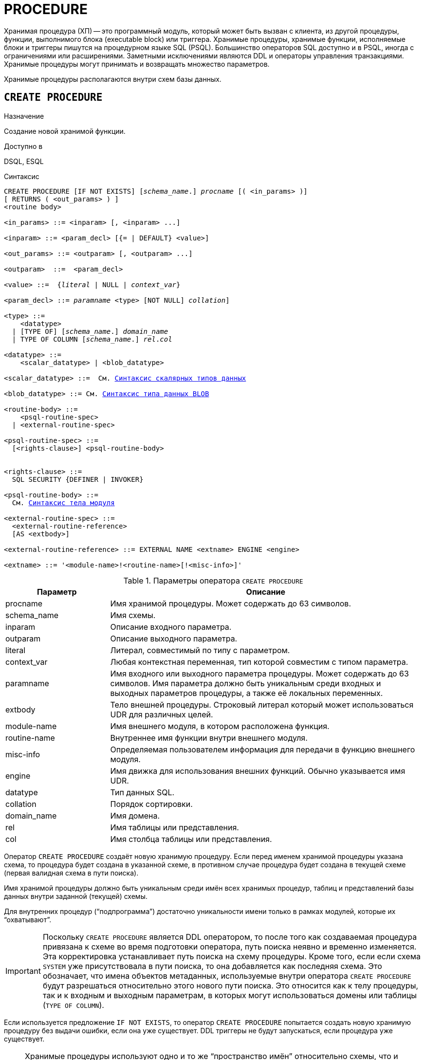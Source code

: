 [[fblangref-ddl-procedure]]
= PROCEDURE

Хранимая процедура (ХП) -- это программный модуль, который может быть вызван с клиента, из другой процедуры, функции, выполнимого блока (executable block) или триггера. Хранимые процедуры, хранимые функции, исполняемые блоки и триггеры пишутся на процедурном языке SQL (PSQL). Большинство операторов SQL доступно и в PSQL, иногда с ограничениями или расширениями. Заметными исключениями являются DDL и операторы управления транзакциями. Хранимые процедуры могут принимать и возвращать множество параметров.

Хранимые процедуры располагаются внутри схем базы данных.

[[fblangref-ddl-procedure-create]]
== `CREATE PROCEDURE`

.Назначение
Создание новой хранимой функции.
(((CREATE PROCEDURE)))

.Доступно в
DSQL, ESQL

[[fblangref-ddl-proc-create-syntax]]
.Синтаксис
[listing,subs="+quotes,macros"]
----
CREATE PROCEDURE [IF NOT EXISTS] [_schema_name_.] _procname_ [( <in_params> )]
[ RETURNS ( <out_params> ) ]
<routine body>

<in_params> ::= <inparam> [, <inparam> ...]

<inparam> ::= <param_decl> [{= | DEFAULT} <value>]

<out_params> ::= <outparam> [, <outparam> ...]

<outparam>  ::=  <param_decl>

<value> ::=  {_literal_ | NULL | _context_var_}

<param_decl> ::= _paramname_ <type> [NOT NULL] [COLLATE [_schema_name_.]_collation_]

<type> ::=
    <datatype>
  | [TYPE OF] [_schema_name_.] _domain_name_
  | TYPE OF COLUMN [_schema_name_.] _rel_._col_

<datatype> ::=
    <scalar_datatype> | <blob_datatype>

<scalar_datatype> ::=  См. <<fblangref-datatypes-syntax-scalar,Синтаксис скалярных типов данных>>

<blob_datatype> ::= См. <<fblangref-datatypes-syntax-blob,Синтаксис типа данных BLOB>>

<routine-body> ::=
    <psql-routine-spec>
  | <external-routine-spec>

<psql-routine-spec> ::=
  [<rights-clause>] <psql-routine-body>


<rights-clause> ::=
  SQL SECURITY {DEFINER | INVOKER}

<psql-routine-body> ::=
  См. <<fblangref-psql-elements-body-syntax,Синтаксис тела модуля>>

<external-routine-spec> ::=
  <external-routine-reference>
  [AS <extbody>]

<external-routine-reference> ::= EXTERNAL NAME <extname> ENGINE <engine>

<extname> ::= '<module-name>!<routine-name>[!<misc-info>]'
----

[[fblangref-ddl-proc-createproc]]
.Параметры оператора `CREATE PROCEDURE`
[cols="<1,<3", options="header",stripes="none"]
|===
^| Параметр
^| Описание

|procname
|Имя хранимой процедуры. Может содержать до 63 символов.

|schema_name
|Имя схемы.

|inparam
|Описание входного параметра.

|outparam
|Описание выходного параметра.

|literal
|Литерал, совместимый по типу с параметром.

|context_var
|Любая контекстная переменная, тип которой совместим с типом параметра.

|paramname
|Имя входного или выходного параметра процедуры. Может содержать до 63 символов.
Имя параметра должно быть уникальным среди входных и выходных параметров процедуры, а также её локальных переменных.

|extbody
|Тело внешней процедуры.
Строковый литерал который может использоваться UDR для различных целей.

|module-name
|Имя внешнего модуля, в котором расположена функция.

|routine-name
|Внутреннее имя функции внутри внешнего модуля.

|misc-info
|Определяемая пользователем информация для передачи в функцию внешнего модуля.

|engine
|Имя движка для использования внешних функций. Обычно указывается имя UDR.

|datatype
|Тип данных SQL.

|collation
|Порядок сортировки.

|domain_name
|Имя домена.

|rel
|Имя таблицы или представления.

|col
|Имя столбца таблицы или представления.
|===

Оператор `CREATE PROCEDURE` создаёт новую хранимую процедуру. Если перед именем хранимой процедуры указана схема, то процедура будет создана в указанной схеме, в противном случае процедура будет создана в текущей схеме (первая валидная схема в пути поиска).

Имя хранимой процедуры должно быть уникальным среди имён всех хранимых процедур, таблиц и представлений базы данных внутри заданной (текущей) схемы.

Для внутренних процедур ("`подпрограмма`") достаточно уникальности имени только в рамках модулей, которые их "`охватывают`".

[IMPORTANT]
====
Поскольку `CREATE PROCEDURE` является DDL оператором, то после того как создаваемая процедура привязана к схеме во время подготовки оператора, путь поиска неявно и временно изменяется. Эта корректировка устанавливает путь поиска на схему процедуры. Кроме того, если если схема `SYSTEM` уже присутствовала в пути поиска, то она добавляется как последняя схема. Это обозначает, что имена объектов метаданных, используемые внутри оператора `CREATE PROCEDURE` будут разрешаться относительно этого нового пути поиска. Это относится как к телу процедуры, так и к входным и выходным параметрам, в которых могут использоваться домены или таблицы (`TYPE OF COLUMN`).
====

Если используется предложение `IF NOT EXISTS`, то оператор `CREATE PROCEDURE` попытается создать новую хранимую процедуру без выдачи ошибки, если она уже существует. DDL триггеры не будут запускаться, если процедура уже существует.

[NOTE]
====
Хранимые процедуры используют одно и то же "`пространство имён`" относительно схемы, что и таблицы и представления. Таким образом, если таблица с именем `SOME_NAME` существует в заданной (текущей) схеме и будет попытка выполнить `CREATE PROCEDURE IF NOT EXISTS SOME_NAME`, то процедура не будет создана без выдачи ошибки.
====

`CREATE PROCEDURE` является составным оператором, состоящий из заголовка и тела.

Заголовок определяет имя хранимой процедуры и объявляет входные и выходные параметры, если они должны быть возвращены процедурой.

Тело процедуры состоит из необязательных объявлений локальных переменных, подпрограмм и именованных курсоров, и одного или нескольких операторов, или блоков операторов, заключённых во внешнем блоке, который начинается с ключевого слова `BEGIN`, и завершается ключевым словом `END`. Объявления локальных переменных и именованных курсоров, а также внутренние операторы должны завершаться точкой с запятой ("`;`").

[[_fblangref_ddl_procedure_term]]
=== Терминатор оператора

Некоторые редакторы SQL-операторов -- в частности утилита `isql` из комплекта Firebird, и возможно некоторые сторонние редакторы -- используют внутреннее соглашение, которое требует, чтобы все операторы были завершены с точкой с запятой.

Это создает конфликт с синтаксисом PSQL при кодировании в этих средах. Если вы не знакомы с этой проблемой и её решением, пожалуйста, изучите детали в главе PSQL в разделе, озаглавленном <<fblangref-psql-setterm,Изменение терминатора в `isql`>>.

[[fblangref-ddl-procedure-create-params]]
=== Параметры

У каждого параметра указывается тип данных. Кроме того, для параметра можно указать ограничение `NOT NULL`, тем самым запретив передавать в него значение `NULL`.

Для параметра строкового типа существует возможность задать порядок сортировки с помощью предложения `COLLATE`.

[[fblangref-ddl-procedure-create-params-in]]
==== Входные параметры

Входные параметры заключаются в скобки после имени хранимой процедуры. Они передаются в процедуру по значению, то есть любые изменения входных параметров внутри процедуры никак не повлияет на значения этих параметров в вызывающей программе.

Входные параметры могут иметь значение по умолчанию. Параметры, для которых заданы значения, должны располагаться в конце списка параметров.

[[fblangref-ddl-procedure-create-params-out]]
==== Выходные параметры

Необязательное предложение `RETURNS` позволяет задать список выходных параметров хранимой процедуры.

[[fblangref-ddl-procedure-create-params-domain]]
==== Использование доменов при объявлении параметров

В качестве типа параметра можно указать имя домена. В этом случае параметр будет наследовать все характеристики домена.

Если перед названием домена дополнительно используется предложение `TYPE OF`, то используется только тип данных домена -- не проверяются его ограничения `NOT NULL` и `CHECK` (если они есть) и не используется значение по умолчанию. Если домен текстового типа, то всегда используется его набор символов и порядок сортировки.

[[fblangref-ddl-procedure-create-params-typeofcolumn]]
==== Использование типа столбца при объявлении параметров

Входные и выходные параметры можно объявлять, используя тип данных столбцов существующих таблиц и представлений. Для этого используется предложение `TYPE OF COLUMN`, после которого указывается имя таблицы или представления и через точку имя столбца.

При использовании `TYPE OF COLUMN` наследуется только тип данных, а в случае строковых типов ещё и набор символов, и порядок сортировки. Ограничения и значения по умолчанию столбца никогда не используются.

[[fblangref-ddl-procedure-create-sql-security]]
=== Привилегии выполнения

(((CREATE PROCEDURE, SQL SECURITY)))
Необязательное предложение `SQL SECURITY` позволяет задать с какими привилегиями выполняется хранимая процедура. Если выбрана опция `INVOKER`, то хранимая процедура выполняется с привилегиями вызывающего пользователя. Если выбрана опция `DEFINER`, то хранимая процедура выполняется с привилегиями определяющего пользователя (владельца ХП). Эти привилегии будут дополнены привилегиями выданные самой хранимой процедуре с помощью оператора `GRANT`. По умолчанию хранимая процедура выполняется с привилегиями вызывающего пользователя.

[TIP]
====
Привилегии выполнения по умолчанию для вновь создаваемых объектов метаданных можно изменить с помощью оператора

[listing]
----
ALTER DATABASE SET DEFAULT SQL SECURITY {DEFINER | INVOKER}
----
====

[[fblangref-ddl-procedure-create-body]]
=== Тело хранимой процедуры

После ключевого слова `AS` следует тело хранимой процедуры.

[[fblangref-ddl-procedure-create-declare]]
==== Объявление локальных переменных, курсоров и подпрограмм

В необязательной секции `<declarations>` описаны локальные переменные процедуры, подпрограммы и именованные курсоры. В отношении спецификации типа данных локальные переменные подчиняются тем же правилам, что и входные и выходные параметры процедуры. Подробности вы можете посмотреть в главе "`Процедурный язык PSQL`" в разделах
<<fblangref-psql-statements-declare-var,DECLARE VARIABLE>> и
<<fblangref-psql-statements-declare-cursor,DECLARE CURSOR>>,
<<fblangref-psql-statements-declare-procedure,DECLARE PROCEDURE>>,
<<fblangref-psql-statements-declare-function,DECLARE FUNCTION>>.

После необязательной секции деклараций обязательно следует составной оператор. Составной оператор состоит из одного или нескольких PSQL операторов, заключенных между ключевыми словами `BEGIN` и `END`. Составной оператор может содержать один или несколько других составных операторов. Вложенность ограничена 512 уровнями. Любой из `BEGIN ... END` блоков может быть пустым, в том числе и главный блок.

[[fblangref-ddl-procedure-create-external]]
=== Внешние хранимые процедуры

Хранимая процедура может быть расположена во внешнем модуле. В этом случае вместо тела процедуры указывается место её расположения во внешнем модуле с помощью предложения `EXTERNAL NAME`. Аргументом этого предложения является строка, в которой через разделитель указано имя внешнего модуля, имя процедуры внутри модуля и определённая пользователем информация. В предложении `ENGINE` указывается имя движка для обработки подключения внешних модулей. В Firebird для работы с внешними модулями используется движок UDR. После ключевого слова `AS` может быть указан строковый литерал -- "тело" внешней процедуры, оно может быть использовано внешним модулем для различных целей.

[[fblangref-ddl-procedure-create_who]]
=== Кто может создать хранимую процедуру?

Выполнить оператор `CREATE PROCEDURE` могут:

* <<fblangref-security-administrators,Администраторы>>
* Владелец схемы в которой создаётся хранимая процедура;
* Пользователи с привилегией `CREATE PROCEDURE` для схемы в которой создаётся хранимая процедура.

Пользователь, создавший хранимую процедуру, становится её владельцем.

[[fblangref-ddl-procedure-create-examples]]
=== Примеры

.Создание хранимой процедуры
[example]
====

[source,sql]
----
-- процедура создаётся в текущей схеме (первой валидной схеме в путях поиска SEARCH_PATH)
-- Домен D_BREEDNAME, таблица BREED должны находится в той же схеме, что и процедура.
-- Набор символов WIN1251 и PXW_CYRL можно не квалифицировать, при условии что схема SYSTEM входит
-- в SEARCH_PATH.
CREATE PROCEDURE ADD_BREED (
  NAME D_BREEDNAME, /* Наследуются характеристики домена */
  NAME_EN TYPE OF D_BREEDNAME, /* Наследуется только тип домена */
  SHORTNAME TYPE OF COLUMN BREED.SHORTNAME, /* Наследуется тип столбца таблицы */
  REMARK VARCHAR(120) CHARACTER SET WIN1251 COLLATE PXW_CYRL,
  CODE_ANIMAL INT NOT NULL DEFAULT 1
)
RETURNS (
  CODE_BREED INT
)
AS
BEGIN
  INSERT INTO BREED (
    CODE_ANIMAL, NAME, NAME_EN, SHORTNAME, REMARK)
  VALUES (
    :CODE_ANIMAL, :NAME, :NAME_EN, :SHORTNAME, :REMARK)
  RETURNING CODE_BREED INTO CODE_BREED;
END
----

То же самое, но процедура будет выполняться с правами определяющего пользователя (владельца процедуры) и создана в другой схеме.

[source,sql]
----
-- процедура ADD_BREED создаётся в схеме MAIN.
-- Домен D_BREEDNAME находится в схеме PUBLIC.
-- Таблица BREED должна находится в схеме MAIN, поскольку она не квалифицирована.
CREATE PROCEDURE MAIN.ADD_BREED (
  NAME PUBLIC.D_BREEDNAME, /* Наследуются характеристики домена */
  NAME_EN TYPE OF PUBLIC.D_BREEDNAME, /* Наследуется только тип домена */
  SHORTNAME TYPE OF COLUMN BREED.SHORTNAME, /* Наследуется тип столбца таблицы */
  REMARK VARCHAR(120) CHARACTER SET WIN1251 COLLATE PXW_CYRL,
  CODE_ANIMAL INT NOT NULL DEFAULT 1
)
RETURNS (
  CODE_BREED INT
)
SQL SECURITY DEFINER
AS
BEGIN
  INSERT INTO BREED (
    CODE_ANIMAL, NAME, NAME_EN, SHORTNAME, REMARK)
  VALUES (
    :CODE_ANIMAL, :NAME, :NAME_EN, :SHORTNAME, :REMARK)
  RETURNING CODE_BREED INTO CODE_BREED;
END
----
====

.Создание хранимой процедуры, если её не существует
[example]
====
[source,sql]
----
CREATE PROCEDURE IF NOT EXISTS ADD_BREED (
  NAME D_BREEDNAME,
  NAME_EN TYPE OF D_BREEDNAME,
  SHORTNAME TYPE OF COLUMN BREED.SHORTNAME,
  REMARK VARCHAR(120),
  CODE_ANIMAL INT NOT NULL DEFAULT 1
)
RETURNS (
  CODE_BREED INT
)
AS
BEGIN
  INSERT INTO BREED (
    CODE_ANIMAL, NAME, NAME_EN, SHORTNAME, REMARK)
  VALUES (
    :CODE_ANIMAL, :NAME, :NAME_EN, :SHORTNAME, :REMARK)
  RETURNING CODE_BREED INTO CODE_BREED;
END
----
====

.Создание внешней хранимой процедуры
====
[example]
Создание процедуры находящейся во внешнем модуле (UDR). Реализация процедуры расположена во внешнем модуле `udrcpp_example`. Имя процедуры внутри модуля -- `gen_rows`.

[source,sql]
----

CREATE PROCEDURE gen_rows (
    start_n INTEGER NOT NULL,
    end_n INTEGER NOT NULL
) RETURNS (
    n INTEGER NOT NULL
)
    EXTERNAL NAME 'udrcpp_example!gen_rows'
    ENGINE udr;
----
====

.См. также:
<<fblangref-ddl-procedure-createoralter,CREATE OR ALTER PROCEDURE>>,
<<fblangref-ddl-procedure-alter,ALTER PROCEDURE>>,
<<fblangref-ddl-procedure-recreate,RECREATE PROCEDURE>>,
<<fblangref-ddl-procedure-drop,DROP PROCEDURE>>.

[[fblangref-ddl-procedure-alter]]
== `ALTER PROCEDURE`

.Назначение
Изменение существующей хранимой процедуры.
(((ALTER PROCEDURE)))

.Доступно в
DSQL, ESQL

.Синтаксис
[listing,subs="+quotes,macros"]
----
ALTER PROCEDURE [_schema_name_.] _procname_ [( <in_params> )]
[ RETURNS ( <out_params> ) ]
<routine-body>

Подробнее см. <<fblangref-ddl-proc-create-syntax,CREATE PROCEDURE>>.
----

Оператор `ALTER PROCEDURE` позволяет изменять состав и характеристики входных и выходных параметров, локальных переменных, именованных курсоров и тело хранимой процедуры. Для внешних процедур (UDR) вы можете изменить точку входа и имя движка. После выполнения существующие привилегии и зависимости сохраняются.

Если указано только имя процедуры, то её поиск производится в путях поиска (`SEARCH_PATH`). Будет изменена первая найденная процедура с заданным именем среди схем перечисленных в путях поиска.

[IMPORTANT]
====
Поскольку `ALTER PROCEDURE` является DDL оператором, то после того как модифицируемая процедура привязана к схеме во время подготовки оператора, путь поиска неявно и временно изменяется. Эта корректировка устанавливает путь поиска на схему процедуры. Кроме того, если если схема `SYSTEM` уже присутствовала в пути поиска, то она добавляется как последняя схема. Это обозначает, что имена объектов метаданных, используемые внутри оператора `ALTER PROCEDURE` будут разрешаться относительно этого нового пути поиска. Это относится как к телу процедуры, так и к входным и выходным параметрам, в которых могут использоваться домены или таблицы (`TYPE OF COLUMN`).
====

[WARNING]
====
Будьте осторожны при изменении количества и типов входных и выходных параметров хранимых процедур. Существующий код приложения может стать неработоспособным из-за того, что формат вызова процедуры несовместим с новым описанием параметров. Кроме того, PSQL модули, использующие изменённую хранимую процедуру, могут стать некорректными.
Информация о том, как это обнаружить, находится в приложении <<fblangref-appx-supp-rdb-validblr,Поле RDB$VALID_BLR>>.
====

[[fblangref-ddl-procedure-alter-who]]
=== Кто может изменить хранимую процедуру?

Выполнить оператор `ALTER PROCEDURE` могут:

* <<fblangref-security-administrators,Администраторы>>
* Владелец хранимой процедуры;
* Владелец схемы в которой расположена хранимая процедура;
* Пользователи с привилегией `ALTER ANY PROCEDURE` для схемы в которой расположена хранимая процедура.

[[fblangref-ddl-procedure-alter-examples]]
=== Примеры

.Изменение хранимой процедуры
[example]
====
[source,sql]
----
ALTER PROCEDURE GET_EMP_PROJ (
    EMP_NO SMALLINT)
RETURNS (
    PROJ_ID VARCHAR(20))
AS
BEGIN
  FOR
    SELECT
      PROJ_ID
    FROM
      EMPLOYEE_PROJECT
    WHERE
      EMP_NO = :emp_no
    INTO :proj_id
  DO
    SUSPEND;
END
----
====

.См. также:
<<fblangref-ddl-procedure-create,CREATE PROCEDURE>>,
<<fblangref-ddl-procedure-createoralter,CREATE OR ALTER PROCEDURE>>,
<<fblangref-ddl-procedure-recreate,RECREATE PROCEDURE>>,
<<fblangref-ddl-procedure-drop,DROP PROCEDURE>>.

[[fblangref-ddl-procedure-createoralter]]
== `CREATE OR ALTER PROCEDURE`

.Назначение
Создание новой или изменение существующей хранимой процедуры.
(((CREATE OR ALTER PROCEDURE)))

.Доступно в
DSQL, ESQL

.Синтаксис
[listing,subs="+quotes,macros"]
----
CREATE OR ALTER PROCEDURE [_schema_name_.] _procname_ [( <in_params> )]
[ RETURNS ( <out_params> ) ]
<routine-body>

Подробнее см. <<fblangref-ddl-proc-create-syntax,CREATE PROCEDURE>>.
----

Оператор `CREATE OR ALTER PROCEDURE` создаёт новую или изменяет существующую хранимую процедуру. Если хранимая процедура не существует, то она будет создана с использованием предложения `CREATE PROCEDURE`. Если она уже существует, то она будет изменена и компилирована, при этом существующие привилегии и зависимости сохраняются.

Хранимая процедура создаётся или изменяется относительно указанной схемы. Если указано только имя хранимой процедуры, то её создание или изменение происходит в текущей схеме (первая валидная схема в путях поиска).

[[fblangref-ddl-procedure-createoralter-examples]]
=== Примеры

.Создание или изменение хранимой процедуры
[example]
====
[source,sql]
----
CREATE OR ALTER PROCEDURE GET_EMP_PROJ (
    EMP_NO SMALLINT)
RETURNS (
    PROJ_ID VARCHAR(20))
AS
BEGIN
  FOR SELECT
          PROJ_ID
      FROM
          EMPLOYEE_PROJECT
      WHERE
          EMP_NO = :emp_no
      INTO :proj_id
  DO
    SUSPEND;
END
----
====

.См. также:
<<fblangref-ddl-procedure-create,CREATE PROCEDURE>>,
<<fblangref-ddl-procedure-alter,ALTER PROCEDURE>>,
<<fblangref-ddl-procedure-recreate,RECREATE PROCEDURE>>,
<<fblangref-ddl-procedure-drop,DROP PROCEDURE>>.

[[fblangref-ddl-procedure-drop]]
== `DROP PROCEDURE`

.Назначение
Удаление существующей хранимой процедуры.
(((DROP PROCEDURE)))

.Доступно в
DSQL, ESQL

.Синтаксис
[listing,subs="+quotes"]
----
DROP PROCEDURE [IF EXISTS] [_schema_name_.] _procname_
----

.Параметры оператора `DROP PROCEDURE`
[cols="<1,<3", options="header",stripes="none"]
|===
^| Параметр
^| Описание

|procname
|Имя хранимой процедуры.

|schema_name
|Имя схемы.
|===

Оператор `DROP PROCEDURE` удаляет существующую хранимую процедуру.

Если указано только имя процедуру, то её поиск производится в путях поиска (`SEARCH_PATH`). Будет удалена первая найденная процедура с заданным именем среди схем перечисленных в путях поиска.

Если от хранимой процедуры существуют зависимости, то при попытке удаления такой процедуру будет выдана соответствующая ошибка.

Если используется предложение `IF EXISTS`, то оператор `DROP PROCEDURE` попытается удалить процедуру без выдачи ошибки, если её не существует. DDL триггеры не будут запускаться, если процедура не существует.

[[fblangref-ddl-procedure-drop-who]]
=== Кто может удалить хранимую процедуру?

Выполнить оператор `DROP PROCEDURE` могут:

* <<fblangref-security-administrators,Администраторы>>
* Владелец хранимой процедуры;
* Владелец схемы в которой расположена хранимая процедура;
* Пользователи с привилегией `DROP ANY PROCEDURE` для схемы в которой расположена хранимая процедура.

[[fblangref-ddl-procedure-drop-examples]]
=== Примеры

.Удаление хранимой процедуры
[example]
====
[source,sql]
----
-- удаляется первая найденная в путях поиска процедура GET_EMP_PROJ
DROP PROCEDURE GET_EMP_PROJ;

-- удаляется процедура GET_EMP_PROJ из схемы MANAGEMENT
DROP PROCEDURE MANAGEMENT.GET_EMP_PROJ;
----
====

.Удаление хранимой процедуры, если она существует
[example]
====
[source,sql]
----
DROP PROCEDURE IF EXISTS GET_EMP_PROJ;
----
====

.См. также:
<<fblangref-ddl-procedure-create,CREATE PROCEDURE>>, <<fblangref-ddl-procedure-recreate,RECREATE PROCEDURE>>.

[[fblangref-ddl-procedure-recreate]]
== `RECREATE PROCEDURE`

.Назначение
Создание новой или пересоздание существующей хранимой процедуры.
(((RECREATE PROCEDURE)))

.Доступно в
DSQL, ESQL

.Синтаксис
[listing,subs="+quotes,macros"]
----
RECREATE PROCEDURE [_schema_name_.] _procname_ [( <in_params> )]
[ RETURNS ( <out_params> ) ]
<routine-body>

Подробнее см. <<fblangref-ddl-proc-create-syntax,CREATE PROCEDURE>>.
----

Оператор `RECREATE PROCEDURE` создаёт новую или пересоздаёт существующую хранимую процедуру. Если процедура с таким именем уже существует в указанной (текущей) схеме, то оператор попытается удалить её и создать новую процедуру. Операция закончится неудачей при подтверждении транзакции, если процедура имеет зависимости.

Хранимая процедура создаётся или пересоздаётся относительно указанной схемы. Если указано только имя хранимой процедуры, то её создание или пересоздание происходит в текущей схеме (первая валидная схема в путях поиска).

[NOTE]
====
Имейте в виду, что ошибки зависимостей не обнаруживаются до фазы подтверждения транзакции.
====

После пересоздания процедуры привилегии на выполнение хранимой процедуры и привилегии самой хранимой процедуры не сохраняются.

[[fblangref-ddl-procedure-recreate-examples]]
=== Примеры

.Создание новой или пересоздание существующей хранимой процедуры
[example]
====
[source,sql]
----
RECREATE PROCEDURE GET_EMP_PROJ (
    EMP_NO SMALLINT)
RETURNS (
    PROJ_ID VARCHAR(20))
AS
BEGIN
  FOR SELECT
          PROJ_ID
      FROM
          EMPLOYEE_PROJECT
      WHERE
          EMP_NO = :emp_no
      INTO :proj_id
  DO
    SUSPEND;
END
----
====

.См. также:
<<fblangref-ddl-procedure-create,CREATE PROCEDURE>>,
<<fblangref-ddl-procedure-createoralter,CREATE OR ALTER PROCEDURE>>,
<<fblangref-ddl-procedure-drop,DROP PROCEDURE>>.

